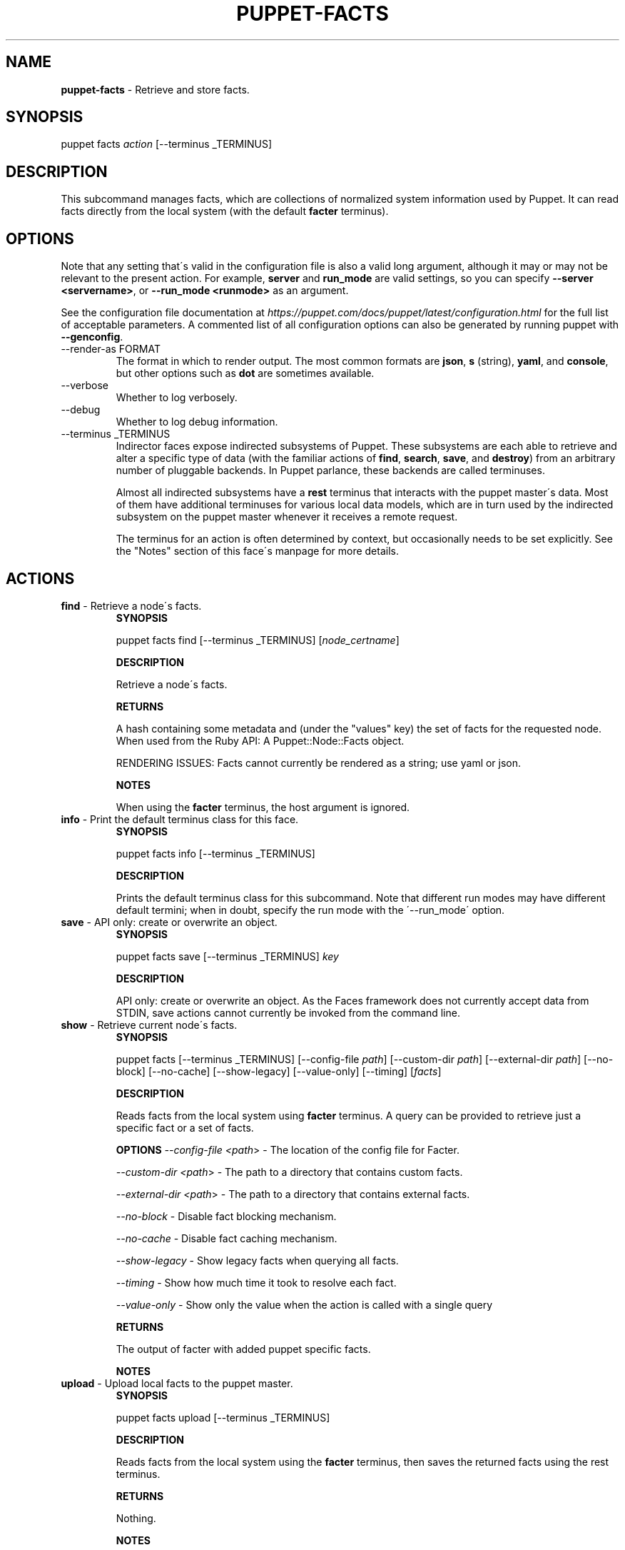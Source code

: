 .\" generated with Ronn/v0.7.3
.\" http://github.com/rtomayko/ronn/tree/0.7.3
.
.TH "PUPPET\-FACTS" "8" "June 2023" "Puppet, Inc." "Puppet manual"
.
.SH "NAME"
\fBpuppet\-facts\fR \- Retrieve and store facts\.
.
.SH "SYNOPSIS"
puppet facts \fIaction\fR [\-\-terminus _TERMINUS]
.
.SH "DESCRIPTION"
This subcommand manages facts, which are collections of normalized system information used by Puppet\. It can read facts directly from the local system (with the default \fBfacter\fR terminus)\.
.
.SH "OPTIONS"
Note that any setting that\'s valid in the configuration file is also a valid long argument, although it may or may not be relevant to the present action\. For example, \fBserver\fR and \fBrun_mode\fR are valid settings, so you can specify \fB\-\-server <servername>\fR, or \fB\-\-run_mode <runmode>\fR as an argument\.
.
.P
See the configuration file documentation at \fIhttps://puppet\.com/docs/puppet/latest/configuration\.html\fR for the full list of acceptable parameters\. A commented list of all configuration options can also be generated by running puppet with \fB\-\-genconfig\fR\.
.
.TP
\-\-render\-as FORMAT
The format in which to render output\. The most common formats are \fBjson\fR, \fBs\fR (string), \fByaml\fR, and \fBconsole\fR, but other options such as \fBdot\fR are sometimes available\.
.
.TP
\-\-verbose
Whether to log verbosely\.
.
.TP
\-\-debug
Whether to log debug information\.
.
.TP
\-\-terminus _TERMINUS
Indirector faces expose indirected subsystems of Puppet\. These subsystems are each able to retrieve and alter a specific type of data (with the familiar actions of \fBfind\fR, \fBsearch\fR, \fBsave\fR, and \fBdestroy\fR) from an arbitrary number of pluggable backends\. In Puppet parlance, these backends are called terminuses\.
.
.IP
Almost all indirected subsystems have a \fBrest\fR terminus that interacts with the puppet master\'s data\. Most of them have additional terminuses for various local data models, which are in turn used by the indirected subsystem on the puppet master whenever it receives a remote request\.
.
.IP
The terminus for an action is often determined by context, but occasionally needs to be set explicitly\. See the "Notes" section of this face\'s manpage for more details\.
.
.SH "ACTIONS"
.
.TP
\fBfind\fR \- Retrieve a node\'s facts\.
\fBSYNOPSIS\fR
.
.IP
puppet facts find [\-\-terminus _TERMINUS] [\fInode_certname\fR]
.
.IP
\fBDESCRIPTION\fR
.
.IP
Retrieve a node\'s facts\.
.
.IP
\fBRETURNS\fR
.
.IP
A hash containing some metadata and (under the "values" key) the set of facts for the requested node\. When used from the Ruby API: A Puppet::Node::Facts object\.
.
.IP
RENDERING ISSUES: Facts cannot currently be rendered as a string; use yaml or json\.
.
.IP
\fBNOTES\fR
.
.IP
When using the \fBfacter\fR terminus, the host argument is ignored\.
.
.TP
\fBinfo\fR \- Print the default terminus class for this face\.
\fBSYNOPSIS\fR
.
.IP
puppet facts info [\-\-terminus _TERMINUS]
.
.IP
\fBDESCRIPTION\fR
.
.IP
Prints the default terminus class for this subcommand\. Note that different run modes may have different default termini; when in doubt, specify the run mode with the \'\-\-run_mode\' option\.
.
.TP
\fBsave\fR \- API only: create or overwrite an object\.
\fBSYNOPSIS\fR
.
.IP
puppet facts save [\-\-terminus _TERMINUS] \fIkey\fR
.
.IP
\fBDESCRIPTION\fR
.
.IP
API only: create or overwrite an object\. As the Faces framework does not currently accept data from STDIN, save actions cannot currently be invoked from the command line\.
.
.TP
\fBshow\fR \- Retrieve current node\'s facts\.
\fBSYNOPSIS\fR
.
.IP
puppet facts [\-\-terminus _TERMINUS] [\-\-config\-file \fIpath\fR] [\-\-custom\-dir \fIpath\fR] [\-\-external\-dir \fIpath\fR] [\-\-no\-block] [\-\-no\-cache] [\-\-show\-legacy] [\-\-value\-only] [\-\-timing] [\fIfacts\fR]
.
.IP
\fBDESCRIPTION\fR
.
.IP
Reads facts from the local system using \fBfacter\fR terminus\. A query can be provided to retrieve just a specific fact or a set of facts\.
.
.IP
\fBOPTIONS\fR \fI\-\-config\-file <path\fR> \- The location of the config file for Facter\.
.
.IP
\fI\-\-custom\-dir <path\fR> \- The path to a directory that contains custom facts\.
.
.IP
\fI\-\-external\-dir <path\fR> \- The path to a directory that contains external facts\.
.
.IP
\fI\-\-no\-block\fR \- Disable fact blocking mechanism\.
.
.IP
\fI\-\-no\-cache\fR \- Disable fact caching mechanism\.
.
.IP
\fI\-\-show\-legacy\fR \- Show legacy facts when querying all facts\.
.
.IP
\fI\-\-timing\fR \- Show how much time it took to resolve each fact\.
.
.IP
\fI\-\-value\-only\fR \- Show only the value when the action is called with a single query
.
.IP
\fBRETURNS\fR
.
.IP
The output of facter with added puppet specific facts\.
.
.IP
\fBNOTES\fR
.
.TP
\fBupload\fR \- Upload local facts to the puppet master\.
\fBSYNOPSIS\fR
.
.IP
puppet facts upload [\-\-terminus _TERMINUS]
.
.IP
\fBDESCRIPTION\fR
.
.IP
Reads facts from the local system using the \fBfacter\fR terminus, then saves the returned facts using the rest terminus\.
.
.IP
\fBRETURNS\fR
.
.IP
Nothing\.
.
.IP
\fBNOTES\fR
.
.IP
This action requires that the Puppet Server\'s \fBauth\.conf\fR file allow \fBPUT\fR or \fBsave\fR access to the \fB/puppet/v3/facts\fR API endpoint\.
.
.IP
For details on configuring Puppet Server\'s \fBauth\.conf\fR, see:
.
.IP
\fIhttps://puppet\.com/docs/puppetserver/latest/config_file_auth\.html\fR
.
.SH "EXAMPLES"
\fBfind\fR
.
.P
Get facts from the local system:
.
.P
$ puppet facts find
.
.P
\fBshow\fR
.
.P
retrieve facts:
.
.P
$ puppet facts show os
.
.P
\fBupload\fR
.
.P
Upload facts:
.
.P
$ puppet facts upload
.
.SH "NOTES"
This subcommand is an indirector face, which exposes \fBfind\fR, \fBsearch\fR, \fBsave\fR, and \fBdestroy\fR actions for an indirected subsystem of Puppet\. Valid termini for this face include:
.
.IP "\(bu" 4
\fBfacter\fR
.
.IP "\(bu" 4
\fBjson\fR
.
.IP "\(bu" 4
\fBmemory\fR
.
.IP "\(bu" 4
\fBnetwork_device\fR
.
.IP "\(bu" 4
\fBrest\fR
.
.IP "\(bu" 4
\fBstore_configs\fR
.
.IP "\(bu" 4
\fByaml\fR
.
.IP "" 0
.
.SH "COPYRIGHT AND LICENSE"
Copyright 2011 by Puppet Inc\. Apache 2 license; see COPYING
